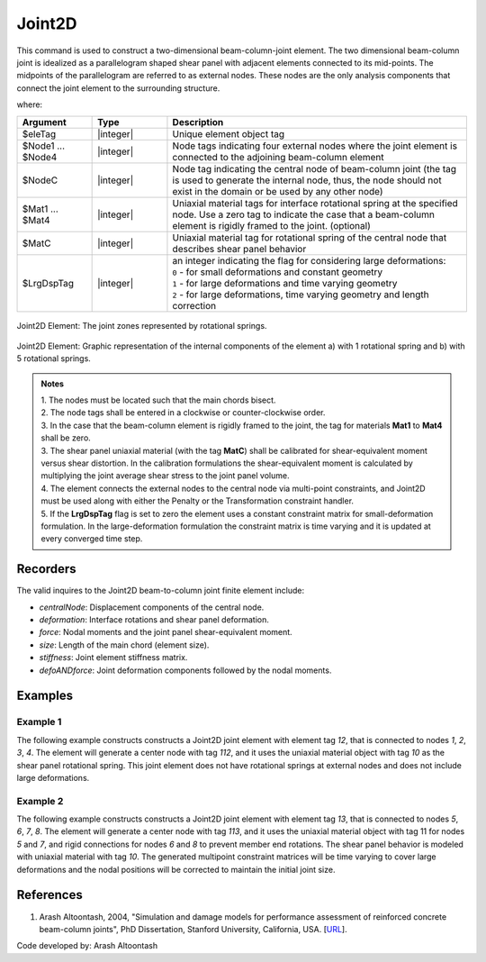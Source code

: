.. _Joint2D:

Joint2D
^^^^^^^

This command is used to construct a two-dimensional beam-column-joint element. 
The two dimensional beam-column joint is idealized as a parallelogram shaped shear panel with adjacent elements connected to its mid-points. 
The midpoints of the parallelogram are referred to as external nodes. These nodes are the only analysis components that connect the joint element to the surrounding structure.

.. tabs::

  .. tab:: Python

    .. function:: model.element("Joint2D", eleTag, Node1, Node2, Node3, Node4, NodeC, [Mat1, Mat2, Mat3, Mat4], MatC, LrgDspTag, <'-damage', DmgTag>, <'-damage', Dmg1 Dmg2 Dmg3 Dmg4 DmgC>)
       :no-index:

  .. tab:: Tcl

     .. function:: element Joint2D $eleTag $Node1 $Node2 $Node3 $Node4 $NodeC <$Mat1 $Mat2 $Mat3 $Mat4> $MatC $LrgDspTag <-damage <Dmg1 Dmg2 Dmg3 Dmg4> DmgC>


where:

.. csv-table::
   :header: "Argument", "Type", "Description"
   :widths: 10, 10, 40

   "$eleTag",       "|integer|", "Unique element object tag"
   "$Node1 ... $Node4", "|integer|", "Node tags indicating four external nodes where the joint element is connected to the adjoining beam-column element"
   "$NodeC", "|integer|", "Node tag indicating the central node of beam-column joint (the tag is used to generate the internal node, thus, the node should not exist in the domain or be used by any other node)"
   "$Mat1 ... $Mat4", "|integer|", "Uniaxial material tags  for interface rotational spring at the specified node. Use a zero tag to indicate the case that a beam-column element is rigidly framed to the joint. (optional)"
   "$MatC", "|integer|", "Uniaxial material tag for rotational spring of the central node that describes shear panel behavior"
   "$LrgDspTag", "|integer|", "| an integer indicating the flag for considering large deformations:
   | ``0`` - for small deformations and constant geometry
   | ``1`` - for large deformations and time varying geometry
   | ``2`` - for large deformations, time varying geometry and length correction"
   

.. figure:: figures/Joint2D/Joint2D_sch_rep.png
   :align: center
   :figclass: align-center
   :scale: 50%

   Joint2D Element: The joint zones represented by rotational springs.

 
.. figure:: figures/Joint2D/Joint2D_5SPR_and_1SPR.png
   :align: center
   :figclass: align-center
   :name: Joint2D_5SPR_and_1SPR
   :scale: 50%
     
   Joint2D Element: Graphic representation of the internal components of the element a) with 1 rotational spring and b) with 5 rotational springs.

.. admonition:: Notes
	
	| 1. The nodes must be located such that the main chords bisect.

	| 2. The node tags shall be entered in a clockwise or counter-clockwise order.
	 
	| 3. In the case that the beam-column element is rigidly framed to the joint, the tag for materials **Mat1** to **Mat4** shall be zero.

	| 3. The shear panel uniaxial material (with the tag **MatC**) shall be calibrated for shear-equivalent moment versus shear distortion. In the calibration formulations the shear-equivalent moment is calculated by multiplying the joint average shear stress to the joint panel volume.

	| 4. The element connects the external nodes to the central node via multi-point constraints, and Joint2D must be used along with either the Penalty or the Transformation constraint handler.

	| 5. If the **LrgDspTag** flag is set to zero the element uses a constant constraint matrix for small-deformation formulation. In the large-deformation formulation the constraint matrix is time varying and it is updated at every converged time step.

	
Recorders
---------

The valid inquires to the Joint2D beam-to-column joint finite element include:

- `centralNode`: Displacement components of the central node.
- `deformation`: Interface rotations and shear panel deformation.
- `force`: Nodal moments and the joint panel shear-equivalent moment.
- `size`: Length of the main chord (element size).
- `stiffness`: Joint element stiffness matrix.
- `defoANDforce`: Joint deformation components followed by the nodal moments.


Examples
--------

Example 1
"""""""""
   
The following example constructs constructs a Joint2D joint element with element tag *12*, that is connected to nodes *1*, *2*, *3*, *4*. 
The element will generate a center node with tag *112*, and it uses the uniaxial material object with tag *10* as the shear panel rotational spring. 
This joint element does not have rotational springs at external nodes and does not include large deformations.

.. tabs::

   .. tab:: Tcl

      .. code-block:: tcl

         element Joint2D 12 1 2 3 4 112 10 0; 

   .. tab:: Python

      .. code-block:: python

         model.element('Joint2D', 12, (1, 2, 3, 4), 112, 10, 0)


Example 2
"""""""""
   
The following example constructs constructs a Joint2D joint element with element tag *13*, that is connected to nodes *5*, *6*, *7*, *8*. 
The element will generate a center node with tag *113*, and it uses the uniaxial material object with tag 11 for nodes *5* and *7*, and rigid connections for nodes *6* and *8* to prevent member end rotations. 
The shear panel behavior is modeled with uniaxial material with tag *10*. 
The generated multipoint constraint matrices will be time varying to cover large deformations and the nodal positions will be corrected to maintain the initial joint size.

.. tabs::

   .. tab:: Tcl

      .. code-block:: tcl

         element Joint2D 13 5 6 7 8 113 11 0 11 0 10 2; 

   .. tab:: Python

      .. code-block:: python

         model.element('Joint2D', 13, (5, 6, 7, 8), 113, 11, 0, 11, 0, 10, 2)
   
      
References
----------

#. Arash Altoontash, 2004, "Simulation and damage models for performance assessment of reinforced concrete beam-column joints", PhD Dissertation, Stanford University, California, USA. [`URL <https://opensees.berkeley.edu/OpenSees/doc/Altoontash_Dissertation.pdf>`_].
	

	
Code developed by: Arash Altoontash
